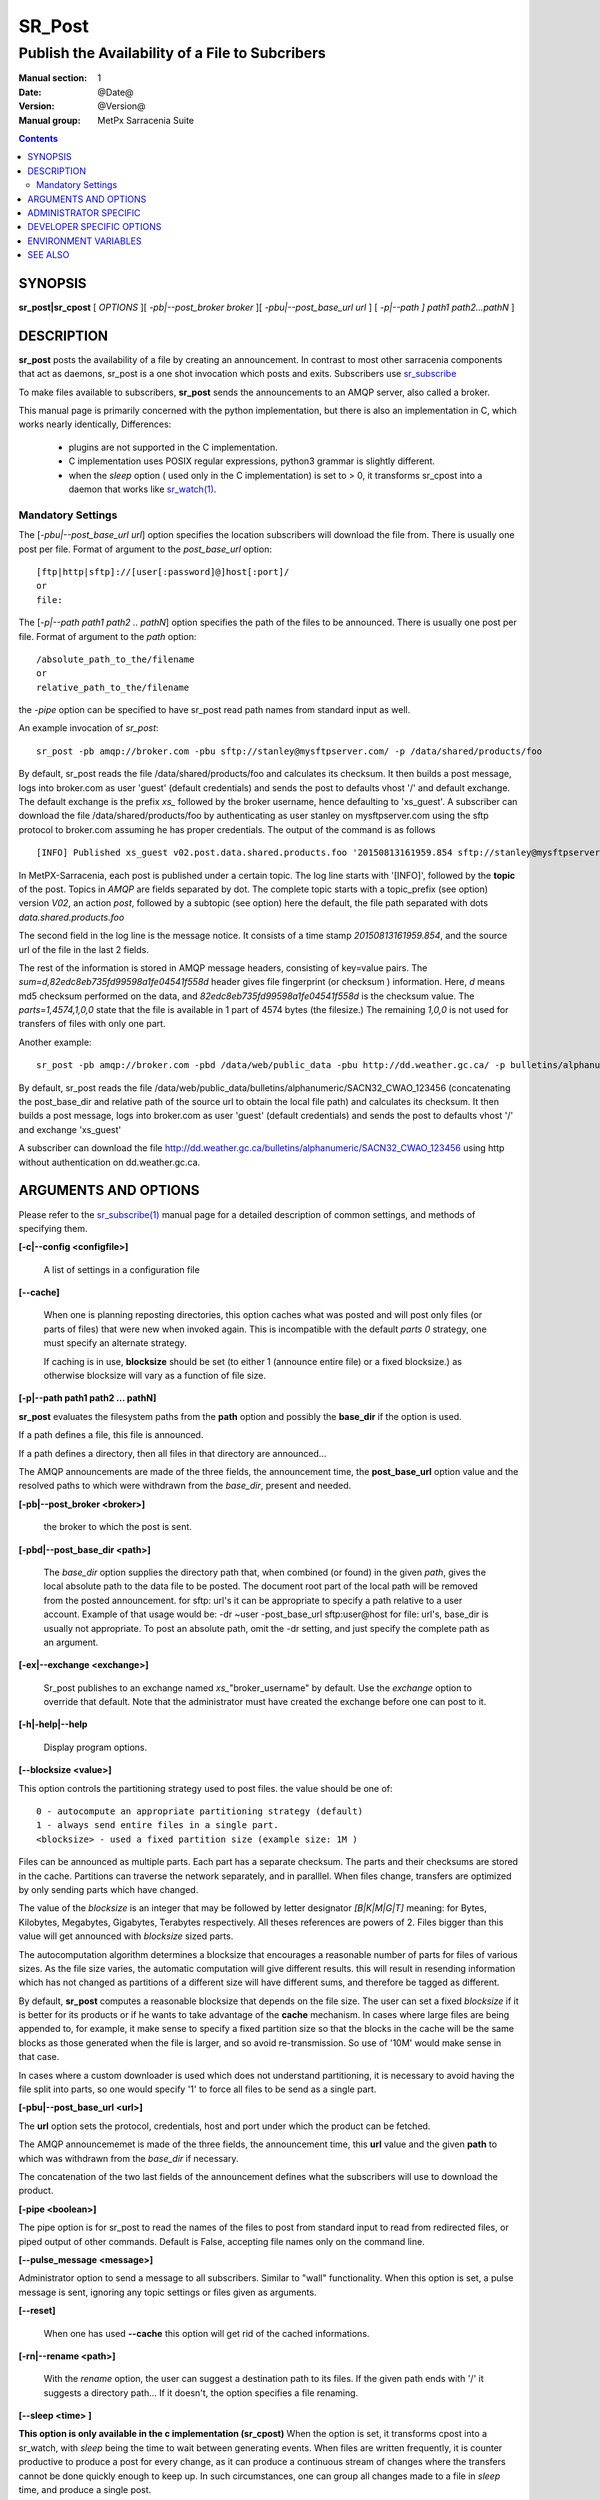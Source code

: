 
=========
 SR_Post
=========

------------------------------------------------
Publish the Availability of a File to Subcribers
------------------------------------------------

:Manual section: 1 
:Date: @Date@
:Version: @Version@
:Manual group: MetPx Sarracenia Suite

.. contents::

SYNOPSIS
========

**sr_post|sr_cpost** [ *OPTIONS* ][ *-pb|--post_broker broker* ][ *-pbu|--post_base_url url* ] 
[ *-p|--path ] path1 path2...pathN* ]

DESCRIPTION
===========

**sr_post** posts the availability of a file by creating an announcement.
In contrast to most other sarracenia components that act as daemons,
sr_post is a one shot invocation which posts and exits.
Subscribers use `sr_subscribe <sr_subscribe.1.html>`_  

To make files available to subscribers, **sr_post** sends the announcements 
to an AMQP server, also called a broker.  

This manual page is primarily concerned with the python implementation,
but there is also an implementation in C, which works nearly identically,
Differences:

 - plugins are not supported in the C implementation.
 - C implementation uses POSIX regular expressions, python3 grammar is slightly different.
 - when the *sleep* option ( used only in the C implementation) is set to > 0,
   it transforms sr_cpost into a daemon that works like `sr_watch(1) <sr_watch.1.html>`_.  


Mandatory Settings
------------------

The [*-pbu|--post_base_url url*] option specifies the location 
subscribers will download the file from.  There is usually one post per file.
Format of argument to the *post_base_url* option::

       [ftp|http|sftp]://[user[:password]@]host[:port]/
       or
       file:

The [*-p|--path path1 path2 .. pathN*] option specifies the path of the files
to be announced. There is usually one post per file.
Format of argument to the *path* option::

       /absolute_path_to_the/filename
       or
       relative_path_to_the/filename

the *-pipe* option can be specified to have sr_post read path names from standard 
input as well.


An example invocation of *sr_post*::

 sr_post -pb amqp://broker.com -pbu sftp://stanley@mysftpserver.com/ -p /data/shared/products/foo 

By default, sr_post reads the file /data/shared/products/foo and calculates its checksum.
It then builds a post message, logs into broker.com as user 'guest' (default credentials)
and sends the post  to defaults vhost '/' and default exchange. The default exchange 
is the prefix *xs_* followed by the broker username, hence defaulting to 'xs_guest'.
A subscriber can download the file /data/shared/products/foo by authenticating as user stanley
on mysftpserver.com using the sftp protocol to broker.com assuming he has proper credentials.
The output of the command is as follows ::

 [INFO] Published xs_guest v02.post.data.shared.products.foo '20150813161959.854 sftp://stanley@mysftpserver.com/ /data/shared/products/foo' sum=d,82edc8eb735fd99598a1fe04541f558d parts=1,4574,1,0,0

In MetPX-Sarracenia, each post is published under a certain topic.
The log line starts with '[INFO]', followed by the **topic** of the
post. Topics in *AMQP* are fields separated by dot. The complete topic starts with
a topic_prefix (see option)  version *V02*, an action *post*,
followed by a subtopic (see option) here the default, the file path separated with dots
*data.shared.products.foo*

The second field in the log line is the message notice.  It consists of a time 
stamp *20150813161959.854*, and the source url of the file in the last 2 fields.

The rest of the information is stored in AMQP message headers, consisting of key=value pairs.
The *sum=d,82edc8eb735fd99598a1fe04541f558d* header gives file fingerprint (or checksum
) information.  Here, *d* means md5 checksum performed on the data, and *82edc8eb735fd99598a1fe04541f558d*
is the checksum value. The *parts=1,4574,1,0,0* state that the file is available in 1 part of 4574 bytes
(the filesize.)  The remaining *1,0,0* is not used for transfers of files with only one part.

Another example::

 sr_post -pb amqp://broker.com -pbd /data/web/public_data -pbu http://dd.weather.gc.ca/ -p bulletins/alphanumeric/SACN32_CWAO_123456

By default, sr_post reads the file /data/web/public_data/bulletins/alphanumeric/SACN32_CWAO_123456
(concatenating the post_base_dir and relative path of the source url to obtain the local file path)
and calculates its checksum. It then builds a post message, logs into broker.com as user 'guest'
(default credentials) and sends the post to defaults vhost '/' and exchange 'xs_guest'

A subscriber can download the file http://dd.weather.gc.ca/bulletins/alphanumeric/SACN32_CWAO_123456 using http
without authentication on dd.weather.gc.ca.


ARGUMENTS AND OPTIONS
=====================

Please refer to the `sr_subscribe(1) <sr_subscribe.1.html>`_ manual page for a detailed description of 
common settings, and methods of specifying them.

**[-c|--config <configfile>]**

  A list of settings in a configuration file 

**[--cache]**

  When one is planning reposting directories, this option caches
  what was posted and will post only files (or parts of files) that were new
  when invoked again.   This is incompatible with the default *parts 0* strategy, one
  must specify an alternate strategy.

  If caching is in use,  **blocksize** should be set (to either 1 (announce entire file) 
  or a fixed blocksize.) as otherwise blocksize will vary as a function of file size.

**[-p|--path path1 path2 ... pathN]**

**sr_post** evaluates the filesystem paths from the **path** option 
and possibly the **base_dir** if the option is used.

If a path defines a file, this file is announced.

If a path defines a directory, then all files in that directory are
announced... 

The AMQP announcements are made of the three fields, the announcement time,
the **post_base_url** option value and the resolved paths to which were withdrawn from
the *base_dir*, present and needed.

**[-pb|--post_broker <broker>]**

  the broker to which the post is sent.

**[-pbd|--post_base_dir <path>]**

  The *base_dir* option supplies the directory path that,
  when combined (or found) in the given *path*, 
  gives the local absolute path to the data file to be posted.
  The document root part of the local path will be removed from the posted announcement.
  for sftp: url's it can be appropriate to specify a path relative to a user account.
  Example of that usage would be:  -dr ~user  -post_base_url sftp:user@host  
  for file: url's, base_dir is usually not appropriate.  To post an absolute path, 
  omit the -dr setting, and just specify the complete path as an argument.

**[-ex|--exchange <exchange>]**

  Sr_post publishes to an exchange named *xs_*"broker_username" by default.
  Use the *exchange* option to override that default.
  Note that the administrator must have created the exchange before one can post to it.

**[-h|-help|--help**

  Display program options.

**[--blocksize <value>]**

This option controls the partitioning strategy used to post files.
the value should be one of::

   0 - autocompute an appropriate partitioning strategy (default)
   1 - always send entire files in a single part.
   <blocksize> - used a fixed partition size (example size: 1M )

Files can be announced as multiple parts.  Each part has a separate checksum.
The parts and their checksums are stored in the cache. Partitions can traverse
the network separately, and in paralllel.  When files change, transfers are
optimized by only sending parts which have changed.  

The value of the *blocksize*  is an integer that may be followed by  letter designator *[B|K|M|G|T]* meaning:
for Bytes, Kilobytes, Megabytes, Gigabytes, Terabytes respectively.  All theses references are powers of 2.
Files bigger than this value will get announced with *blocksize* sized parts.

The autocomputation algorithm determines a blocksize that encourages a reasonable number of parts
for files of various sizes.  As the file size varies, the automatic computation will give different
results.  this will result in resending information which has not changed as partitions of a different 
size will have different sums, and therefore be tagged as different.  

By default, **sr_post** computes a reasonable blocksize that depends on the file size.
The user can set a fixed *blocksize* if it is better for its products or if he wants to
take advantage of the **cache** mechanism.  In cases where large files are being appended to, for example,
it make sense to specify a fixed partition size so that the blocks in the cache will be the 
same blocks as those generated when the file is larger, and so avoid re-transmission.  So use 
of '10M' would make sense in that case.  

In cases where a custom downloader is used which does not understand partitioning, it is necessary
to avoid having the file split into parts, so one would specify '1' to force all files to be send
as a single part.

**[-pbu|--post_base_url <url>]**

The **url** option sets the protocol, credentials, host and port under
which the product can be fetched.

The AMQP announcememet is made of the three fields, the announcement time,
this **url** value and the given **path** to which was withdrawn from the *base_dir*
if necessary.

The concatenation of the two last fields of the announcement defines
what the subscribers will use to download the product. 


**[-pipe <boolean>]**

The pipe option is for sr_post to read the names of the files to post from standard input to read from
redirected files, or piped output of other commands. Default is False, accepting file names only on the command line.

**[--pulse_message <message>]**

Administrator option to send a message to all subscribers.  Similar to "wall" functionality.
When this option is set, a pulse message is sent, ignoring any topic settings or files given as arguments.

**[--reset]**

  When one has used **--cache** this option will get rid of the
  cached informations.


**[-rn|--rename <path>]**

  With the *rename*  option, the user can suggest a destination path to its files. If the given
  path ends with '/' it suggests a directory path...  If it doesn't, the option specifies a file renaming.

**[--sleep <time> ]**

**This option is only available in the c implementation (sr_cpost)**
When the option is set, it transforms cpost into a sr_watch, with *sleep* being the time to wait between 
generating events.  When files are written frequently, it is counter productive to produce a post for 
every change, as it can produce a continuous stream of changes where the transfers cannot be done quickly 
enough to keep up.  In such circumstances, one can group all changes made to a file
in *sleep* time, and produce a single post.

NOTE::
    in sr_cpost, when combined with force_polling (see `sr_watch(1) <sr_watch.1.html>`_ ) the sleep 
    interval should not be less than about five seconds, as it may miss posting some files.

   

**[-sub|--subtopic <key>]**

The subtopic default can be overwritten with the *subtopic* option.

**[-to|--to <destination>,<destination>,... ]** 

  A comma-separated list of destination clusters to which the posted data should be sent.
  Ask pump administrators for a list of valid destinations.

  default: the hostname of the broker.

.. note:: 
  FIXME: a good list of destination should be discoverable.

**[-sum|--sum <string>]**

All file posts include a checksum.  The *sum* option specifies how to calculate the it.
It is a comma separated string.  Valid checksum flags are ::

    [0|n|d|c=<scriptname>]
    where 0 : no checksum... value in post is random integer (for load balancing purposes.)
          n : do checksum on filename
          d : do md5sum on file content (default... for compatibility with older releases.)
          s : do SHA512 on file content (future default)

Then using a checksum script, it must be registered with the pumping network, so that consumers
of the postings have access to the algorithm.


**[-tp|--topic_prefix <key>]**

  *Not usually used*
  By default, the topic is made of the default topic_prefix : version *V02*, an action *post*,
  followed by the default subtopic: the file path separated with dots (dot being the topic separator for amqp).
  You can overwrite the topic_prefix by setting this option.



**[-header <name>=<value>]**

Add a <name> header with the given value to advertisements. Used to pass strings as metadata.




ADMINISTRATOR SPECIFIC
======================

**[-queue_name]**

If a client wants a product to be reannounced,
the broker administrator can use *sr_post*  and publish
directly into the client's queue. The client could provide
his queue_name... or the administrator would find it on
the broker... From the log where the product was processed on
the broker, the administrator would find all the messages
properties. The administrator should pay attention on slight
differences between the logs properties and the *sr_post* arguments.
The logs would mention *from_cluster*  *to_clusters* and associated
values...  **sr_post** arguments would be *-cluster* and  *-to*
respectively. The administrator would execute **sr_post**, providing
all the options and setting everything found in the log plus the 
targetted queue_name  *-queue_name q_....*



DEVELOPER SPECIFIC OPTIONS
==========================

**[-debug|--debug]**

Active if *-debug|--debug* appears in the command line... or
*debug* is set to True in the configuration file used.

**[-r|--randomize]**

Active if *-r|--randomize* appears in the command line... or
*randomize* is set to True in the configuration file used.
If there are several posts because the file is posted
by block because the *blocksize* option was set, the block 
posts are randomized meaning that the will not be posted
ordered by block number.

**[-rc|--reconnect]**

Active if *-rc|--reconnect* appears in the command line... or
*reconnect* is set to True in the configuration file used.
*If there are several posts because the file is posted
by block because the *blocksize* option was set, there is a
reconnection to the broker everytime a post is to be sent.

**[--parts]**

The usual usage of the *blocksize* option is described above, which is what is usually used to set
the *parts* header in the messages produced, however there are a number of ways of using the parts flag 
that are not generally useful aside from within development.
In addition to the user oriented *blocksize* specifications listed before, any valid 'parts' header, as given in the 
parts header (e.g. 'i,1,150,0,0') .  One can also specify an alternate basic blocksize for the automatic 
algorithm by giving it after the '0', (eg. '0,5') will use 5 bytes (instead of 50M) as the basic block size, so one
can see how the algorithm works.


ENVIRONMENT VARIABLES
=====================

In the C implementation (sr_cpost), if the SR_CONFIG_EXAMPLES variable is set, then the *add* directive can be used
to copy examples into the user's directory for use and/or customization.

An entry in the ~/.config/sarra/default.conf (created via sr_subscribe edit default.conf )
could be used to set the variable::

  declare env SR_CONFIG_EXAMPLES=/usr/lib/python3/dist-packages/sarra/examples

the value should be available from the output of a list command from the python
implementation.



SEE ALSO
========

`sr_report(7) <sr_report.7.html>`_ - the format of report messages.

`sr_report(1) <sr_report.1.html>`_ - process report messages.

`sr_post(7) <sr_post.7.html>`_ - the format of announcement messages.

`sr_sarra(1) <sr_sarra.1.html>`_ - Subscribe, Acquire, and ReAdvertise tool.

`sr_subscribe(1) <sr_subscribe.1.html>`_ - the http-only download client.

`sr_watch(1) <sr_watch.1.html>`_ - the directory watching daemon.



